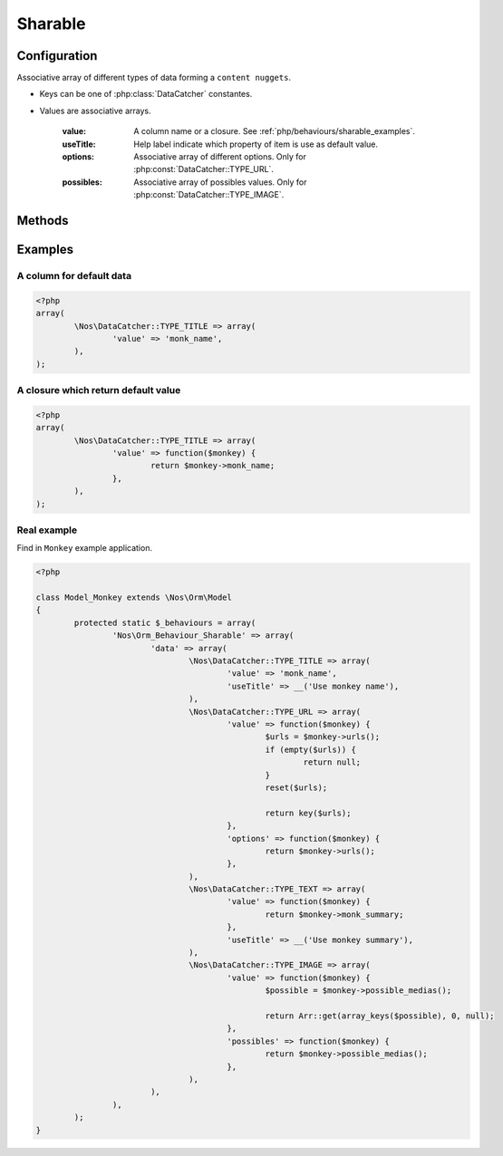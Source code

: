Sharable
########

.. php:namespace:: Nos

.. php:class:: Orm_Behaviour_Sharable

	Add behaviour sharable to Models.

.. todo::

	* Lien vers comprendre le sharing dans un see also de la classe
	* Multiples liens vers reference glossaire de content nugget
	* Multiples liens vers reference glossaire de data catchers
	* Lien vers classe Model_Content_Nuggets
	* Lien vers classe Model_Media
	* Lien vers Monkey

Configuration
*************

.. php:attr:: data

Associative array of different types of data forming a ``content nuggets``.

* Keys can be one of :php:class:`DataCatcher` constantes.
* Values are associative arrays.

	:value: A column name or a closure. See :ref:`php/behaviours/sharable_examples`.
	:useTitle: Help label indicate which property of item is use as default value.
	:options: Associative array of different options. Only for :php:const:`DataCatcher::TYPE_URL`.
	:possibles: Associative array of possibles values. Only for :php:const:`DataCatcher::TYPE_IMAGE`.

Methods
*******

.. php:method:: get_default_nuggets()

	:returns: Array containing default ``content nuggets`` of item.

.. php:method:: get_catcher_nuggets($catcher = Model_Content_Nuggets::DEFAULT_CATCHER)

	:param string $catcher: ``Data catchers`` ID.
	:returns: A ``Model_Content_Nuggets`` of item for the specify ``data catchers``.

.. php:method:: get_sharable_property($property = null, $default = null)

	:param string $property: A property name.
	:param string $default: A default value if data property is null.
	:returns: :php:attr:`Orm_Behaviour_Sharable::$data` if ``$property`` is null. Otherwise, property value with default fallback.

.. php:method:: data_catchers()

	:returns: Associative array of all ``data catchers``, ``data catchers`` ID in keys, can share ``content nuggets`` of item.

.. php:method:: possible_medias()

	:returns: Associative array of all ``Model_Media``, ``Model_Media`` ID in keys, of item.

.. php:method:: get_nugget_content($catcher)

	:param string $catcher: ``Data catchers`` ID.
	:returns: Array of ``content nuggets`` of item for specify ``data catchers`` merged with default ``content nuggets`` of item.

.. _php/behaviours/sharable_examples:

Examples
********

A column for default data
=========================

.. code-block:: php

	<?php
	array(
		\Nos\DataCatcher::TYPE_TITLE => array(
			'value' => 'monk_name',
		),
	);

A closure which return default value
====================================

.. code-block:: php

	<?php
	array(
		\Nos\DataCatcher::TYPE_TITLE => array(
			'value' => function($monkey) {
				return $monkey->monk_name;
			},
		),
	);


Real example
============

Find in ``Monkey`` example application.

.. code-block:: php

	<?php

	class Model_Monkey extends \Nos\Orm\Model
	{
		protected static $_behaviours = array(
			'Nos\Orm_Behaviour_Sharable' => array(
				'data' => array(
					\Nos\DataCatcher::TYPE_TITLE => array(
						'value' => 'monk_name',
						'useTitle' => __('Use monkey name'),
					),
					\Nos\DataCatcher::TYPE_URL => array(
						'value' => function($monkey) {
							$urls = $monkey->urls();
							if (empty($urls)) {
								return null;
							}
							reset($urls);

							return key($urls);
						},
						'options' => function($monkey) {
							return $monkey->urls();
						},
					),
					\Nos\DataCatcher::TYPE_TEXT => array(
						'value' => function($monkey) {
							return $monkey->monk_summary;
						},
						'useTitle' => __('Use monkey summary'),
					),
					\Nos\DataCatcher::TYPE_IMAGE => array(
						'value' => function($monkey) {
							$possible = $monkey->possible_medias();

							return Arr::get(array_keys($possible), 0, null);
						},
						'possibles' => function($monkey) {
							return $monkey->possible_medias();
						},
					),
				),
			),
		);
	}

